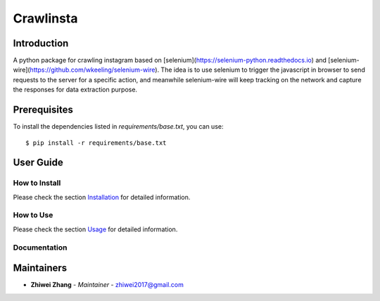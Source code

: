 Crawlinsta
==========

Introduction
------------
A python package for crawling instagram based on [selenium](https://selenium-python.readthedocs.io)
and [selenium-wire](https://github.com/wkeeling/selenium-wire). The idea is to use selenium
to trigger the javascript in browser to send requests to the server for a specific action,
and meanwhile selenium-wire will keep tracking on the network and capture the responses
for data extraction purpose.

Prerequisites
-------------
To install the dependencies listed in `requirements/base.txt`, you can use::

    $ pip install -r requirements/base.txt

User Guide
----------

How to Install
++++++++++++++

Please check the section `Installation <./docs/source/02_installation.rst>`_ for detailed information.

How to Use
++++++++++

Please check the section `Usage <./docs/source/03_usage.rst>`_ for detailed information.

Documentation
+++++++++++++

..
    TODO: update the link to the documentation to your repository.

Maintainers
-----------

..
    TODO: List here the people responsible for the development and maintaining of this project.
    Format: **Name** - *Role/Responsibility* - Email

* **Zhiwei Zhang** - *Maintainer* - `zhiwei2017@gmail.com <mailto:zhiwei2017@gmail.com?subject=[GitHub]Instagram%20Crawler>`_